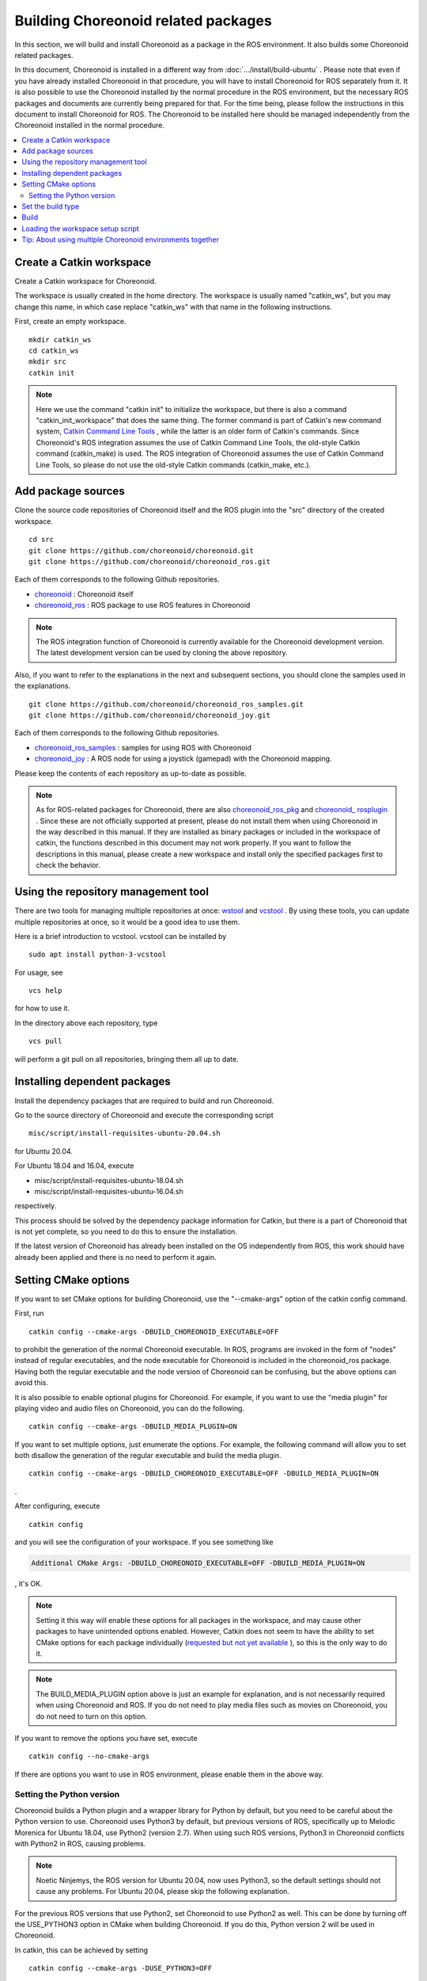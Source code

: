 Building Choreonoid related packages
====================================

In this section, we will build and install Choreonoid as a package in the ROS environment. It also builds some Choreonoid related packages.

In this document, Choreonoid is installed in a different way from :doc:`.../install/build-ubuntu` . Please note that even if you have already installed Choreonoid in that procedure, you will have to install Choreonoid for ROS separately from it. It is also possible to use the Choreonoid installed by the normal procedure in the ROS environment, but the necessary ROS packages and documents are currently being prepared for that. For the time being, please follow the instructions in this document to install Choreonoid for ROS. The Choreonoid to be installed here should be managed independently from the Choreonoid installed in the normal procedure.

.. contents::
   :local:

.. highlight:: sh

.. _ros_make_catkin_workspace:

Create a Catkin workspace
--------------------------

Create a Catkin workspace for Choreonoid.

The workspace is usually created in the home directory. The workspace is usually named "catkin_ws", but you may change this name, in which case replace "catkin_ws" with that name in the following instructions.

First, create an empty workspace. ::

 mkdir catkin_ws
 cd catkin_ws
 mkdir src
 catkin init

.. note:: Here we use the command "catkin init" to initialize the workspace, but there is also a command "catkin_init_workspace" that does the same thing. The former command is part of Catkin's new command system, `Catkin Command Line Tools <https://catkin-tools.readthedocs.io/en/latest/index.html>`_ , while the latter is an older form of Catkin's commands. Since Choreonoid's ROS integration assumes the use of Catkin Command Line Tools, the old-style Catkin command (catkin_make) is used. The ROS integration of Choreonoid assumes the use of Catkin Command Line Tools, so please do not use the old-style Catkin commands (catkin_make, etc.).

.. _ros_choreonoid_add_package_sources:

Add package sources
-------------------

Clone the source code repositories of Choreonoid itself and the ROS plugin into the "src" directory of the created workspace. ::

 cd src
 git clone https://github.com/choreonoid/choreonoid.git
 git clone https://github.com/choreonoid/choreonoid_ros.git

Each of them corresponds to the following Github repositories.

* `choreonoid <https://github.com/choreonoid/choreonoid>`_ : Choreonoid itself
* `choreonoid_ros <https://github.com/choreonoid/choreonoid_ros>`_ : ROS package to use ROS features in Choreonoid

.. note:: The ROS integration function of Choreonoid is currently available for the Choreonoid development version. The latest development version can be used by cloning the above repository.

Also, if you want to refer to the explanations in the next and subsequent sections, you should clone the samples used in the explanations. ::

 git clone https://github.com/choreonoid/choreonoid_ros_samples.git
 git clone https://github.com/choreonoid/choreonoid_joy.git

Each of them corresponds to the following Github repositories.

* `choreonoid_ros_samples <https://github.com/choreonoid/choreonoid_ros_samples>`_ : samples for using ROS with Choreonoid
* `choreonoid_joy <https://github.com/choreonoid/choreonoid_joy>`_ : A ROS node for using a joystick (gamepad) with the Choreonoid mapping.

Please keep the contents of each repository as up-to-date as possible.

.. note:: As for ROS-related packages for Choreonoid, there are also `choreonoid_ros_pkg <https://github.com/fkanehiro/choreonoid_ros_pkg>`_ and `choreonoid_ rosplugin <https://github.com/s-nakaoka/choreonoid_rosplugin>`_ . Since these are not officially supported at present, please do not install them when using Choreonoid in the way described in this manual. If they are installed as binary packages or included in the workspace of catkin, the functions described in this document may not work properly. If you want to follow the descriptions in this manual, please create a new workspace and install only the specified packages first to check the behavior.


Using the repository management tool
------------------------------------

There are two tools for managing multiple repositories at once: `wstool <http://wiki.ros.org/wstool>`_ and `vcstool <https://github.com/dirk-thomas/vcstool>`_ . By using these tools, you can update multiple repositories at once, so it would be a good idea to use them.

Here is a brief introduction to vcstool. vcstool can be installed by ::

 sudo apt install python-3-vcstool

For usage, see ::

 vcs help

for how to use it.

In the directory above each repository, type ::

 vcs pull

will perform a git pull on all repositories, bringing them all up to date.

Installing dependent packages
-----------------------------

Install the dependency packages that are required to build and run Choreonoid.

Go to the source directory of Choreonoid and execute the corresponding script ::

 misc/script/install-requisites-ubuntu-20.04.sh

for Ubuntu 20.04.

For Ubuntu 18.04 and 16.04, execute

* misc/script/install-requisites-ubuntu-18.04.sh
* misc/script/install-requisites-ubuntu-16.04.sh

respectively.

This process should be solved by the dependency package information for Catkin, but there is a part of Choreonoid that is not yet complete, so you need to do this to ensure the installation.

If the latest version of Choreonoid has already been installed on the OS independently from ROS, this work should have already been applied and there is no need to perform it again.

.. _ros_build_choreonoid_cmake_options:

Setting CMake options
---------------------

If you want to set CMake options for building Choreonoid, use the "--cmake-args" option of the catkin config command.

First, run ::

 catkin config --cmake-args -DBUILD_CHOREONOID_EXECUTABLE=OFF


to prohibit the generation of the normal Choreonoid executable. In ROS, programs are invoked in the form of "nodes" instead of regular executables, and the node executable for Choreonoid is included in the choreonoid_ros package. Having both the regular executable and the node version of Choreonoid can be confusing, but the above options can avoid this.

It is also possible to enable optional plugins for Choreonoid. For example, if you want to use the "media plugin" for playing video and audio files on Choreonoid, you can do the following. ::

 catkin config --cmake-args -DBUILD_MEDIA_PLUGIN=ON

If you want to set multiple options, just enumerate the options. For example, the following command will allow you to set both disallow the generation of the regular executable and build the media plugin. ::

 catkin config --cmake-args -DBUILD_CHOREONOID_EXECUTABLE=OFF -DBUILD_MEDIA_PLUGIN=ON

.

After configuring, execute ::

 catkin config

and you will see the configuration of your workspace. If you see something like

.. code-block:: none

 Additional CMake Args: -DBUILD_CHOREONOID_EXECUTABLE=OFF -DBUILD_MEDIA_PLUGIN=ON

, it's OK.

.. note:: Setting it this way will enable these options for all packages in the workspace, and may cause other packages to have unintended options enabled. However, Catkin does not seem to have the ability to set CMake options for each package individually (`requested but not yet available <https://github.com/catkin/catkin_tools/issues/205>`_ ), so this is the only way to do it.

.. note:: The BUILD_MEDIA_PLUGIN option above is just an example for explanation, and is not necessarily required when using Choreonoid and ROS. If you do not need to play media files such as movies on Choreonoid, you do not need to turn on this option.

If you want to remove the options you have set, execute ::

 catkin config --no-cmake-args

If there are options you want to use in ROS environment, please enable them in the above way.

.. _note_on_ros_python_version:

Setting the Python version
^^^^^^^^^^^^^^^^^^^^^^^^^^

Choreonoid builds a Python plugin and a wrapper library for Python by default, but you need to be careful about the Python version to use. Choreonoid uses Python3 by default, but previous versions of ROS, specifically up to Melodic Morenica for Ubuntu 18.04, use Python2 (version 2.7). When using such ROS versions, Python3 in Choreonoid conflicts with Python2 in ROS, causing problems.

.. note:: Noetic Ninjemys, the ROS version for Ubuntu 20.04, now uses Python3, so the default settings should not cause any problems. For Ubuntu 20.04, please skip the following explanation.

For the previous ROS versions that use Python2, set Choreonoid to use Python2 as well. This can be done by turning off the USE_PYTHON3 option in CMake when building Choreonoid. If you do this, Python version 2 will be used in Choreonoid.

In catkin, this can be achieved by setting ::

 catkin config --cmake-args -DUSE_PYTHON3=OFF

.

Alternatively, if you do not need the Python feature of Choreonoid, you can turn off the Python feature itself as follows. ::

 catkin config --cmake-args -DENABLE_PYTHON=OFF -DBUILD_PYTHON_PLUGIN=OFF -DBUILD_PYTHON_SIM_SCRIPT_PLUGIN=OFF

.. _ros_catkin_config_cmake_build_type:

Set the build type
------------------

In general, when building a C/C++ program, you can specify the type of build, such as "Release" or "Debug"; in the case of Release (release mode), optimizations are applied to speed up execution, and in the case of Debug (debug mode), debugging information is provided to facilitate debugging with a debugger.

If you want to specify these build types when building on Catkin, you still need to use the --cmake-args option.

For example ::

 catkin config --cmake-args -DCMAKE_BUILD_TYPE=Release

to build in the release mode, or ::

 catkin config --cmake-args -DCMAKE_BUILD_TYPE=Debug

will put you in the debug mode.

These should be specified in addition to the options specified by :ref:`ros_build_choreonoid_cmake_options` .

Choreonoid-related ROS packages are set to Release by default, but some packages do not set the build type to Release by default, and some of your own packages may not have such a setting. In such a case, optimization will not be applied and the execution speed of the built program will be greatly reduced, so if you are likely to build such a package, it is better to specify Release build as described above.

.. _ros_catkin_build_command:

Build
------

If you are not sure about the detailed options, you can use the following settings for now.

**For Ubuntu 20.04 (ROS Noetic Ninjemys)** ::

 catkin config --cmake-args -DBUILD_CHOREONOID_EXECUTABLE=OFF -DCMAKE_BUILD_TYPE=Release

**For Ubuntu 18.04 (ROS Melodic Morenia) and earlier** ::

 catkin config --cmake-args -DBUILD_CHOREONOID_EXECUTABLE=OFF -DUSE_PYTHON3=OFF -DCMAKE_BUILD_TYPE=Release

After the configuration is complete, let's build. If the directory is in your workspace, you can build it with the following command. ::

 catkin build

For details on how to build, see the `Catkin Command Line Tools manual <https://catkin-tools.readthedocs.io/en/latest/index.html>`_ .

If the build is successful, you will see the

.. . code-block:: none

 [build] Summary: All 4 packages succeeded!

.. note:: In Emacs, you can use the "M-x compile" command to build, and you can also use this feature in the Catkin environment. However, the output of Catkin is usually colored, but the control code is displayed in Emacs, which makes it difficult to see the output as it is. To avoid this, you can enter "catkin build --no-color" as a build command when executing "M-x compile." By including "--no-color", the control code for coloring Cakin output will be disabled and the display will not be distorted. You can also add the "-v" option and use "catkin build -v --no-color" to see the actual commands (compile options, etc.) at build time.

Note that :ref:`ros_catkin_build_command` can also be set by the --cmake-args option to catkin build. For example ::

 catkin build --cmake-args -DCMAKE_BUILD_TYPE=Release

to build in the Release mode for this build. In this way, you can switch only the build type for each build.

.. In addition, using the profile feature of Catkin Command Line Tools, you can register each setting as a profile in advance, and specify the profile when building to switch the entire combination of options. This method is described in :doc:`catkin-profile` .

.. _loading_catkin_workspace_setup_script:

Loading the workspace setup script
----------------------------------

When you build, a file named "setup.bash" will be generated in the devel directory of your workspace. The settings described in this script are required to run the packages in the workspace, so it should be run by default. Normally, in the .bashrc file in your home directory, add ::

 source $HOME/catkin_ws/devel/setup.bash

. This file will be automatically executed when the terminal is invoked, and the configuration will be loaded.

The first time you build the packages in the workspace, the settings will not be loaded yet, so you will need to reboot the terminal or type the above command directly from the command line to reflect the settings.

.. note:: Please note that this script is **different from** the setup.bash of ROS itself, which was installed with :doc:`install-ros` . Both scripts need to be loaded in order for the packages on the workspace to work properly.

Tip: About using multiple Choreonoid environments together
----------------------------------------------------------

In this section, we have introduced how to install Choreonoid running on the ROS environment (Catkin workspace). As mentioned at the beginning, Choreonoid can be installed independently from ROS. However, when they are used together on the same OS, care must be taken.

When the setup script of the ROS environment is loaded into the system, the corresponding directories of ROS (Catkin) are added to the shared library path list. (This will be added to the LD_LIBRARY_PATH environment variable.) In this state, if there are multiple shared libraries with the same name on the system, the one in the ROS environment will usually be loaded first. If this is applied to software that was originally installed independently of ROS, libraries with different versions and build settings will be loaded, and the software may not work properly. This means that it is very dangerous to mix multiple environments.

To avoid this, it is safe to disable the inclusion of the setup.bash script described in :ref:`loading_catkin_workspace_setup_script` and :doc:`install-ros` above when using software that is independent of ROS. It can be disabled by commenting out the relevant part of the .bashrc and then rebooting the OS or terminal.

Choreonoid can be executed without mixing with libraries built in other environments by using the RPATH information embedded in the executable and shared library files. This feature is enabled by default for executables and libraries that are generated in the build directory. (However, for relatively newer Ubuntu versions, it is necessary to use `this update <https://github.com/choreonoid/choreonoid/commit/7f7900c3ec945f9da97b0e2ee484c1ddfe63d978>`_ or later.) It is also enabled for files installed by "make install" by setting CMake's ENABLE_INSTALL_RPATH to ON.

Since the above update, CMake has added an option called ENABLE_NEW_DTAGS. This option is OFF by default, but if you turn it ON, the information in LD_LIBRARY_PATH will take precedence over RPATH, increasing the risk of confusion. If you do not need this option, please leave it OFF.

As described above, Choreonoid has a mechanism to prevent the shared libraries from being mixed up as much as possible. Nevertheless, depending on the environment settings, there is a possibility that some libraries may get mixed up, and there is also a possibility that libraries may get mixed up in other software that is used in conjunction with Choreonoid. Therefore, when the same software is installed in multiple environments on the same OS, it is very important to use it in such a way that it does not get mixed up, not only with Choreonoid but also with other software.
